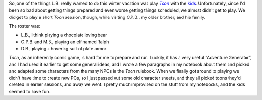 .. title: Toon: The Tomb of Throckmorton P. Ruddygore
.. slug: toon-the-tomb-of-throckmorton-p-ruddygore
.. date: 2009-01-02 20:00:00 UTC-05:00
.. tags: actual-play,rpg,toon,steve jackson games,kids
.. category: gaming/rpg/actual-play/the-kids/toon
.. link: 
.. description: 
.. type: text


So, one of the things L.B. really wanted to do this winter vacation
was play |Toon|_ with the kids_.  Unfortunately, since I'd been so bad
about getting things prepared and even worse getting things scheduled,
we almost didn't get to play.  We did get to play a short |Toon|
session, though, while visiting C.P.B., my older brother, and his
family. 

The roster was:

* L.B., I think playing a chocolate loving bear
* C.P.B. and M.B., playing an elf named Ralph
* D.B., playing a hovering suit of plate armor

|Toon|, as an inherently comic game, is hard for me to prepare and run.
Luckily, it has a very useful “Adventure Generator”, and I had used it
earlier to get some general ideas, and I wrote a few paragraphs in my
notebook about them and picked and adapted some characters from the many
NPCs in the |Toon| rulebook.  When we finally got around to playing we
didn't have time to create new PCs, so I just passed out some old
character sheets, and they all picked toons they'd created in earlier
sessions, and away we went.  I pretty much improvised on the stuff
from my notebooks, and the kids seemed to have fun.


.. _Toon: http://sjgames.com/toon/
.. _`Steve Jackson Games`: http://sjgames.com/
.. _kids: link://category/gaming/actual-play/the-kids
.. |Toon| replace:: *Toon*
